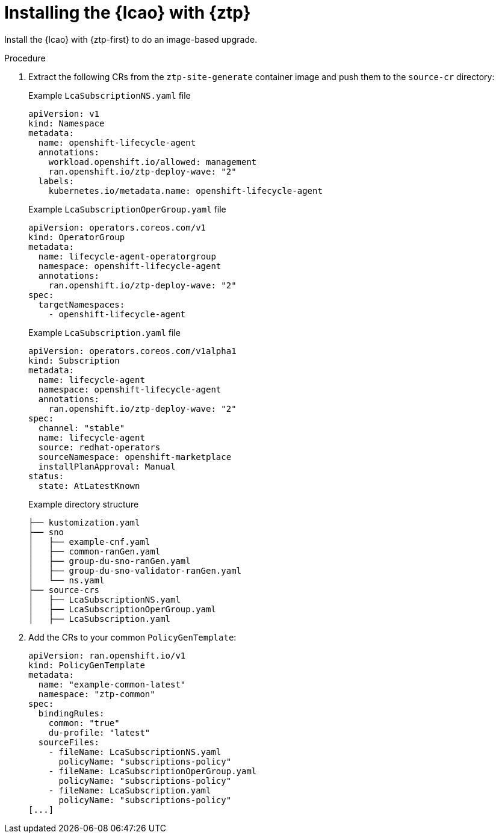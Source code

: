 // Module included in the following assemblies:
// * edge_computing/image-based-upgrade/cnf-preparing-for-image-based-upgrade.adoc

:_mod-docs-content-type: PROCEDURE
[id="ztp-image-based-upgrade-installing-lcao-with-gitops_{context}"]
= Installing the {lcao} with {ztp}

Install the {lcao} with {ztp-first} to do an image-based upgrade.

.Procedure

. Extract the following CRs from the `ztp-site-generate` container image and push them to the `source-cr` directory:
+
--
.Example `LcaSubscriptionNS.yaml` file
[source,yaml]
----
apiVersion: v1
kind: Namespace
metadata:
  name: openshift-lifecycle-agent
  annotations:
    workload.openshift.io/allowed: management
    ran.openshift.io/ztp-deploy-wave: "2"
  labels:
    kubernetes.io/metadata.name: openshift-lifecycle-agent
----

.Example `LcaSubscriptionOperGroup.yaml` file
[source,yaml]
----
apiVersion: operators.coreos.com/v1
kind: OperatorGroup
metadata:
  name: lifecycle-agent-operatorgroup
  namespace: openshift-lifecycle-agent
  annotations:
    ran.openshift.io/ztp-deploy-wave: "2"
spec:
  targetNamespaces:
    - openshift-lifecycle-agent
----

.Example `LcaSubscription.yaml` file
[source,yaml]
----
apiVersion: operators.coreos.com/v1alpha1
kind: Subscription
metadata:
  name: lifecycle-agent
  namespace: openshift-lifecycle-agent
  annotations:
    ran.openshift.io/ztp-deploy-wave: "2"
spec:
  channel: "stable"
  name: lifecycle-agent
  source: redhat-operators
  sourceNamespace: openshift-marketplace
  installPlanApproval: Manual
status:
  state: AtLatestKnown
----

.Example directory structure
[source,terminal]
----
├── kustomization.yaml
├── sno
│   ├── example-cnf.yaml
│   ├── common-ranGen.yaml
│   ├── group-du-sno-ranGen.yaml
│   ├── group-du-sno-validator-ranGen.yaml
│   └── ns.yaml
├── source-crs
│   ├── LcaSubscriptionNS.yaml
│   ├── LcaSubscriptionOperGroup.yaml
│   ├── LcaSubscription.yaml
----
--

. Add the CRs to your common `PolicyGenTemplate`:
+
[source,yaml]
----
apiVersion: ran.openshift.io/v1
kind: PolicyGenTemplate
metadata:
  name: "example-common-latest"
  namespace: "ztp-common"
spec:
  bindingRules:
    common: "true"
    du-profile: "latest"
  sourceFiles:
    - fileName: LcaSubscriptionNS.yaml
      policyName: "subscriptions-policy"
    - fileName: LcaSubscriptionOperGroup.yaml
      policyName: "subscriptions-policy"
    - fileName: LcaSubscription.yaml
      policyName: "subscriptions-policy"
[...]
----
